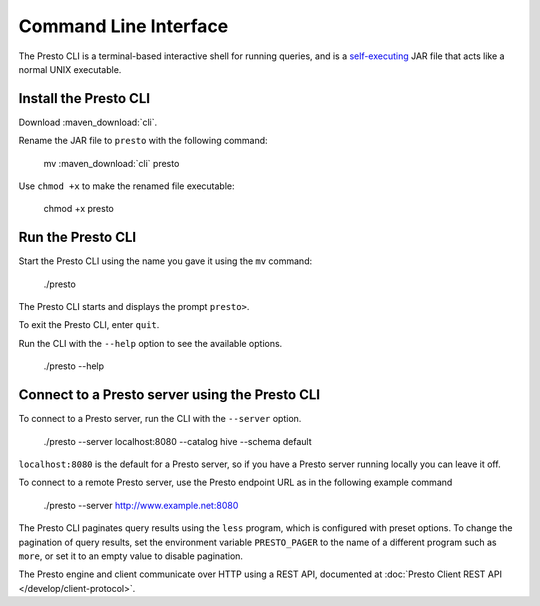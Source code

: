 ======================
Command Line Interface
======================

The Presto CLI is a terminal-based interactive shell for running
queries, and is a
`self-executing <http://skife.org/java/unix/2011/06/20/really_executable_jars.html>`_
JAR file that acts like a normal UNIX executable.

Install the Presto CLI
======================

Download :maven_download:`cli`.

Rename the JAR file to ``presto`` with the following command: 

    mv  :maven_download:`cli` presto

Use ``chmod +x`` to make the renamed file executable:

    chmod +x presto

Run the Presto CLI
==================

Start the Presto CLI using the name you gave it using the ``mv`` command:

  ./presto

The Presto CLI starts and displays the prompt ``presto>``. 

To exit the Presto CLI, enter ``quit``.

Run the CLI with the ``--help`` option to see the available options.

    ./presto --help

Connect to a Presto server using the Presto CLI
===============================================

To connect to a Presto server, run the CLI with the ``--server`` option.  

    ./presto --server localhost:8080 --catalog hive --schema default

``localhost:8080`` is the default for a Presto server, so if you have a Presto server running locally you can 
leave it off. 

To connect to a remote Presto server, use the Presto endpoint URL as in 
the following example command

   ./presto --server http://www.example.net:8080

The Presto CLI paginates query results using the ``less`` program, which 
is configured with preset options. To change the pagination of query results, set the 
environment variable ``PRESTO_PAGER`` to the name of a different program such as ``more``, 
or set it to an empty value to disable pagination.

The Presto engine and client communicate over HTTP using a REST API, documented at 
:doc:`Presto Client REST API </develop/client-protocol>`.